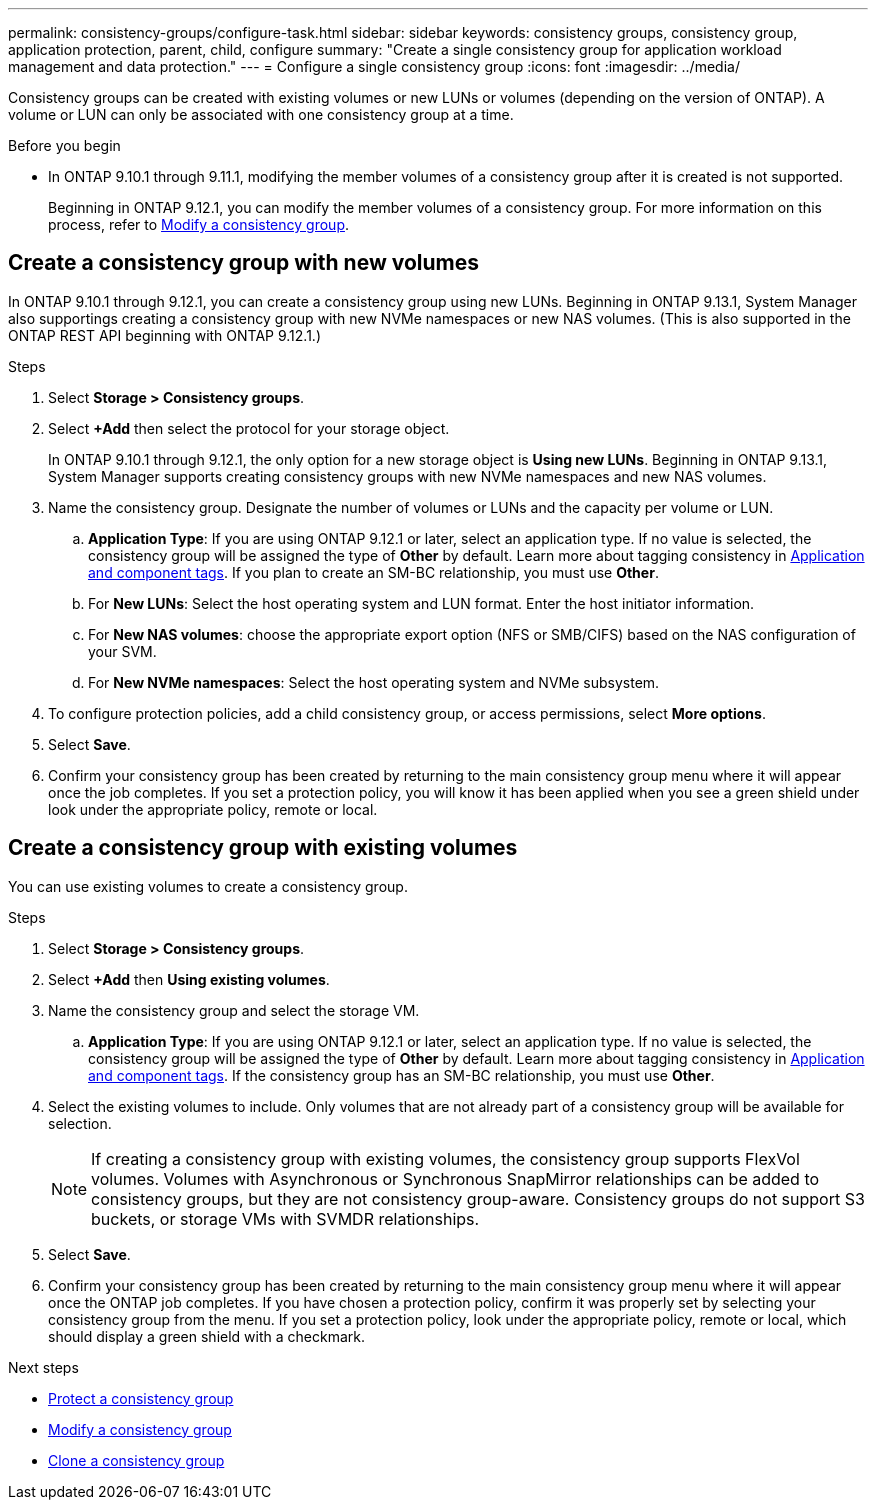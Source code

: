 ---
permalink: consistency-groups/configure-task.html
sidebar: sidebar
keywords: consistency groups, consistency group, application protection, parent, child, configure
summary: "Create a single consistency group for application workload management and data protection."
---
= Configure a single consistency group
:icons: font
:imagesdir: ../media/

[.lead]
Consistency groups can be created with existing volumes or new LUNs or volumes (depending on the version of ONTAP). A volume or LUN can only be associated with one consistency group at a time. 

.Before you begin
* In ONTAP 9.10.1 through 9.11.1, modifying the member volumes of a consistency group after it is created is not supported.
+
Beginning in ONTAP 9.12.1, you can modify the member volumes of a consistency group. For more information on this process, refer to xref:modify-task.html[Modify a consistency group].

== Create a consistency group with new volumes

In ONTAP 9.10.1 through 9.12.1, you can create a consistency group using new LUNs. Beginning in ONTAP 9.13.1, System Manager also supportings creating a consistency group with new NVMe namespaces or new NAS volumes. (This is also supported in the ONTAP REST API beginning with ONTAP 9.12.1.)

.Steps
. Select *Storage > Consistency groups*.
. Select *+Add* then select the protocol for your storage object. 
+
In ONTAP 9.10.1 through 9.12.1, the only option for a new storage object is **Using new LUNs**. Beginning in ONTAP 9.13.1, System Manager supports creating consistency groups with new NVMe namespaces and new NAS volumes. 
. Name the consistency group. Designate the number of volumes or LUNs and the capacity per volume or LUN.
.. **Application Type**: If you are using ONTAP 9.12.1 or later, select an application type. If no value is selected, the consistency group will be assigned the type of **Other** by default. Learn more about tagging consistency in xref:index.html#application-and-component-tags[Application and component tags]. If you plan to create an SM-BC relationship, you must use *Other*.
.. For **New LUNs**: Select the host operating system and LUN format. Enter the host initiator information.
.. For **New NAS volumes**: choose the appropriate export option (NFS or SMB/CIFS) based on the NAS configuration of your SVM. 
.. For **New NVMe namespaces**: Select the host operating system and NVMe subsystem.
. To configure protection policies, add a child consistency group, or access permissions, select *More options*.
. Select *Save*.
. Confirm your consistency group has been created by returning to the main consistency group menu where it will appear once the job completes. If you set a protection policy, you will know it has been applied when you see a green shield under look under the appropriate policy, remote or local.

== Create a consistency group with existing volumes

You can use existing volumes to create a consistency group.

.Steps
. Select *Storage > Consistency groups*.
. Select *+Add* then *Using existing volumes*.
. Name the consistency group and select the storage VM.
.. **Application Type**: If you are using ONTAP 9.12.1 or later, select an application type. If no value is selected, the consistency group will be assigned the type of **Other** by default. Learn more about tagging consistency in xref:index.html#application-and-component-tags[Application and component tags]. If the consistency group has an SM-BC relationship, you must use *Other*.
. Select the existing volumes to include. Only volumes that are not already part of a consistency group will be available for selection.
+
[NOTE]
If creating a consistency group with existing volumes, the consistency group supports FlexVol volumes. Volumes with Asynchronous or Synchronous SnapMirror relationships can be added to consistency groups, but they are not consistency group-aware. Consistency groups do not support S3 buckets, or storage VMs with SVMDR relationships.
+
. Select *Save*.
. Confirm your consistency group has been created by returning to the main consistency group menu where it will appear once the ONTAP job completes. If you have chosen a protection policy, confirm it was properly set by selecting your consistency group from the menu. If you set a protection policy, look under the appropriate policy, remote or local, which should display a green shield with a checkmark.

.Next steps
* xref:protect-task.html[Protect a consistency group]
* xref:modify-task.html[Modify a consistency group]
* xref:clone-task.html[Clone a consistency group]

// 13 MAR 2023, ONTAPDOC-755
// 9 Feb 2023, ONTAPDOC-880
// 17 OCT 2022, ONTAPDOC-612
//29 october 2021, BURT 1401394, IE-364
